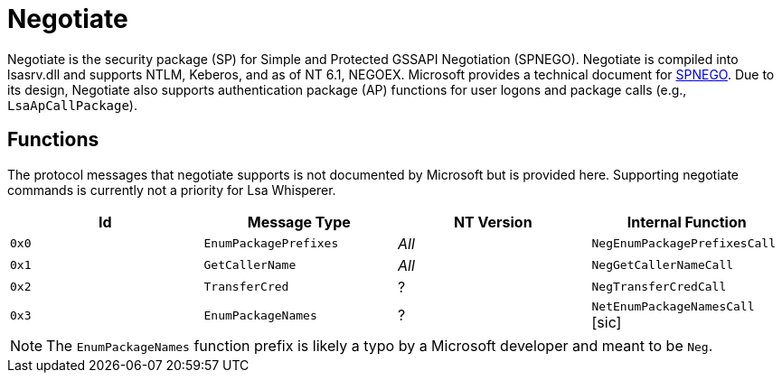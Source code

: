 ifdef::env-github[]
:note-caption: :pencil2:
endif::[]

= Negotiate
:toc: macro

Negotiate is the security package (SP) for Simple and Protected GSSAPI Negotiation (SPNEGO).
Negotiate is compiled into lsasrv.dll and supports NTLM, Keberos, and as of NT 6.1, NEGOEX.
Microsoft provides a technical document for https://learn.microsoft.com/en-us/openspecs/windows_protocols/ms-spng/f377a379-c24f-4a0f-a3eb-0d835389e28a[SPNEGO].
Due to its design, Negotiate also supports authentication package (AP) functions for user logons and package calls (e.g., `LsaApCallPackage`).

== Functions

The protocol messages that negotiate supports is not documented by Microsoft but is provided here.
Supporting negotiate commands is currently not a priority for Lsa Whisperer.

[%header]
|===
| Id    | Message Type          | NT Version | Internal Function
| `0x0` | `EnumPackagePrefixes` | _All_      | `NegEnumPackagePrefixesCall`
| `0x1` | `GetCallerName`       | _All_      | `NegGetCallerNameCall`
| `0x2` | `TransferCred`        | ?          | `NegTransferCredCall`
| `0x3` | `EnumPackageNames`    | ?          | `NetEnumPackageNamesCall` [sic]
|===

NOTE: The `EnumPackageNames` function prefix is likely a typo by a Microsoft developer and meant to be `Neg`.